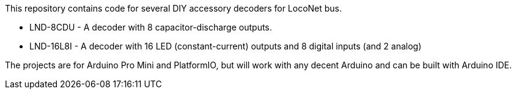 This repository contains code for several DIY accessory decoders for LocoNet bus. 

* LND-8CDU - A decoder with 8 capacitor-discharge outputs.
* LND-16L8I - A decoder with 16 LED (constant-current) outputs and 8 digital inputs (and 2 analog)

The projects are for Arduino Pro Mini and PlatformIO, but will work with any decent Arduino and can be built with Arduino IDE.